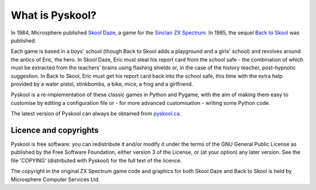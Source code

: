 What is Pyskool?
================
In 1984, Microsphere published `Skool Daze`_, a game for the
`Sinclair ZX Spectrum`_. In 1985, the sequel `Back to Skool`_ was published.

Each game is based in a boys' school (though Back to Skool adds a playground
and a girls' school) and revolves around the antics of Eric, the hero. In Skool
Daze, Eric must steal his report card from the school safe - the combination of
which must be extracted from the teachers' brains using flashing shields or, in
the case of the history teacher, post-hypnotic suggestion. In Back to Skool,
Eric must get his report card back into the school safe, this time with the
extra help provided by a water pistol, stinkbombs, a bike, mice, a frog and a
girlfriend.

Pyskool is a re-implementation of these classic games in Python and Pygame,
with the aim of making them easy to customise by editing a configuration file
or - for more advanced customisation - writing some Python code.

The latest version of Pyskool can always be obtained from
`pyskool.ca <https://pyskool.ca>`_.

.. _`Skool Daze`: https://en.wikipedia.org/wiki/Skool_Daze
.. _`Back to Skool`: https://en.wikipedia.org/wiki/Back_to_Skool
.. _`Sinclair ZX Spectrum`: https://en.wikipedia.org/wiki/ZX_Spectrum

Licence and copyrights
----------------------
Pyskool is free software: you can redistribute it and/or modify it under the
terms of the GNU General Public License as published by the Free Software
Foundation, either version 3 of the License, or (at your option) any later
version. See the file 'COPYING' (distributed with Pyskool) for the full text of
the licence.

The copyright in the original ZX Spectrum game code and graphics for both Skool
Daze and Back to Skool is held by Microsphere Computer Services Ltd.
